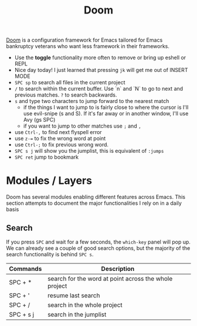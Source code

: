 #+title: Doom

[[https://github.com/hlissner/doom-emacs][Doom]] is a configuration framework for Emacs tailored for Emacs bankruptcy
veterans who want less framework in their frameworks.

- Use the *toggle* functionality more often to remove or bring up eshell or REPL
- Nice day today! I just learned that pressing =jk= will get me out of INSERT MODE
- =SPC sp= to search all files in the current project
- =/= to search within the current buffer. Use `n` and `N` to go to next and
   previous matches. =?= to search backwards.
- =s= and type two characters to jump forward to the nearest match
  - if the things I want to jump to is fairly close to where the cursor is I'll
     use evil-snipe (s and S). If it's far away or in another window, I'll use Avy
     (gs SPC)
  - if you want to jump to other matches use =;= and =,=
- use =Ctrl-,= to find next flyspell error
- use =z-== to fix the wrong word at point
- use =Ctrl-;= to fix previous wrong word.
- =SPC s j= will show you the jumplist, this is equivalent of =:jumps=
- =SPC ret= jump to bookmark

* Modules / Layers

Doom has several modules enabling different features across Emacs. This section
attempts to document the major functionalities I rely on in a daily basis

** Search

If you press =SPC= and wait for a few seconds, the =which-key= panel will pop
up. We can already see a couple of good search options, but the majority of the
search functionality is behind =SPC s=.

| Commands  | Description                                           |
|-----------+-------------------------------------------------------|
| SPC + *   | search for the word at point across the whole project |
| SPC + '   | resume last search                                    |
| SPC + /   | search in the whole project                           |
| SPC + s j | search in the jumplist                                |
